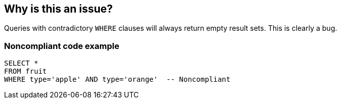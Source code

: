 == Why is this an issue?

Queries with contradictory ``++WHERE++`` clauses will always return empty result sets. This is clearly a bug.


=== Noncompliant code example

[source,text]
----
SELECT *
FROM fruit
WHERE type='apple' AND type='orange'  -- Noncompliant
----

